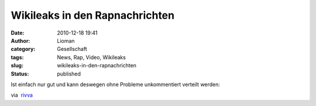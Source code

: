 Wikileaks in den Rapnachrichten
###############################
:date: 2010-12-18 19:41
:author: Lioman
:category: Gesellschaft
:tags: News, Rap, Video, Wikileaks
:slug: wikileaks-in-den-rapnachrichten
:status: published

Ist einfach nur gut und kann deswegen ohne Probleme unkommentiert
verteilt werden:

via  `rivva <http://rivva.de/>`__
